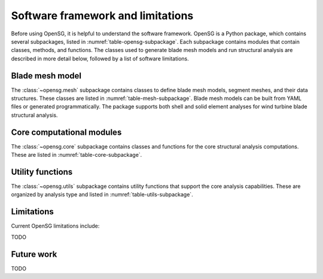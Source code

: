 .. role:: red

.. raw:: latex

    \clearpage

.. _software_framework:

Software framework and limitations
==================================

Before using OpenSG, it is helpful to understand the software framework.
OpenSG is a Python package, which contains several subpackages, listed in :numref:`table-opensg-subpackage`.
Each subpackage contains modules that contain classes, methods, and functions. 
The classes used to generate blade mesh models and 
run structural analysis are described in more detail below, followed by a list of software limitations.

.. only:: html

   See :ref:`api_documentation` for more information on the code structure.

.. only:: latex

   See the online API documentation at https://wenbinyugroup.github.io/OpenSG/ for more information on the code structure.
   
.. _table-opensg-subpackage:
.. table:: OpenSG Subpackages
   :widths: 20 80
   
   =================================================  =============================================================================================================================================================================================================================================================================
   Subpackage                                         Description
   =================================================  =============================================================================================================================================================================================================================================================================
   :class:`~opensg.core`	                          Contains classes and methods for core computational functions including ABD matrix computation, beam model implementations, and stress recovery.
   :class:`~opensg.mesh`                             Contains classes and methods to define blade mesh models, segment meshes, and mesh data structures for both shell and solid element analyses.
   :class:`~opensg.io`		                          Contains classes and methods for input/output operations including YAML file handling, mesh file generation, and data serialization.
   :class:`~opensg.utils`	                          Contains utility functions for mathematical operations, finite element computations, eigenvalue solving, and mesh utilities for both shell and solid analyses.
   =================================================  =============================================================================================================================================================================================================================================================================

Blade mesh model
-----------------
The :class:`~opensg.mesh` subpackage contains classes to define blade mesh models, segment meshes, and their data structures.
These classes are listed in :numref:`table-mesh-subpackage`.
Blade mesh models can be built from YAML files or generated programmatically.
The package supports both shell and solid element analyses for wind turbine blade structural analysis.

.. _table-mesh-subpackage:
.. table:: Mesh Classes
   :widths: 20 80
   
   ==================================================  =============================================================================================================================================================================================================================================================================
   Class                                               Description
   ==================================================  =============================================================================================================================================================================================================================================================================
   :class:`~opensg.mesh.blade.ShellBladeMesh`         Class to generate shell-based blade mesh models from YAML files, including methods to access/add/remove/modify mesh components and generate segment meshes.
   :class:`~opensg.mesh.blade.SolidBladeMesh`         Class to generate solid-based blade mesh models from YAML files, supporting 3D finite element analysis of blade structures.
   :class:`~opensg.mesh.segment.ShellSegmentMesh`     Class to define individual shell-based blade segments for efficient segment-by-segment analysis without requiring the full blade mesh.
   :class:`~opensg.mesh.segment.SolidSegmentMesh`     Class to define individual solid-based blade segments for 3D structural analysis of blade segments.
   :class:`~opensg.mesh.blade.ShellBladeSegmentMesh`  Class to define shell-based blade segments (legacy interface - use ShellSegmentMesh for new code).
   :class:`~opensg.mesh.blade.SolidBladeSegmentMesh`  Class to define solid-based blade segments (legacy interface - use SolidSegmentMesh for new code).
   ==================================================  =============================================================================================================================================================================================================================================================================

Core computational modules
---------------------------
The :class:`~opensg.core` subpackage contains classes and functions for the core structural analysis computations.
These are listed in :numref:`table-core-subpackage`.

.. _table-core-subpackage:
.. table:: Core Analysis Classes and Functions
   :widths: 20 80
   
   =================================================  =============================================================================================================================================================================================================================================================================
   Module/Function                                    Description
   =================================================  =============================================================================================================================================================================================================================================================================
   :func:`~opensg.core.shell.compute_ABD_matrix`     Function to compute ABD matrices for composite laminates. Relates forces/moments to strains/curvatures in shell structures.
   :func:`~opensg.core.shell.compute_timo_boun`      Function to compute boundary stiffness matrices for Euler-Bernoulli and Timoshenko beam theories on shell boundaries.
   :func:`~opensg.core.shell.compute_stiffness`      Function to compute segment stiffness matrices using shell element formulations.
   :func:`~opensg.core.solid.compute_timo_boun`      Function to compute boundary stiffness matrices for solid element analyses.
   :func:`~opensg.core.solid.compute_stiffness`      Function to compute segment stiffness matrices using solid element formulations.
   :class:`~opensg.core.stress_recov`                Module containing functions for stress recovery and post-processing, including local strain computation and stress analysis.
   =================================================  =============================================================================================================================================================================================================================================================================

Utility functions
------------------
The :class:`~opensg.utils` subpackage contains utility functions that support the core analysis capabilities.
These are organized by analysis type and listed in :numref:`table-utils-subpackage`.

.. _table-utils-subpackage:
.. table:: Utility Modules
   :widths: 20 80
   
   =================================================  =============================================================================================================================================================================================================================================================================
   Module                                             Description
   =================================================  =============================================================================================================================================================================================================================================================================
   :class:`~opensg.utils.shared`                     Contains shared utility functions including nullspace computation, linear system solvers, and constraint handling used across both shell and solid analyses.
   :class:`~opensg.utils.shell`                      Contains shell-specific utilities including local frame computations, strain measures, boundary condition handling, and shell element operations.
   :class:`~opensg.utils.solid`                      Contains solid-specific utilities including 3D strain measures, stress computations, boundary markers, and solid element operations.
   :class:`~opensg.utils.eigenvalue_solver`          Contains eigenvalue solver utilities for advanced analysis including buckling and modal analysis capabilities.
   =================================================  =============================================================================================================================================================================================================================================================================

.. _limitations:
   
Limitations
-----------
Current OpenSG limitations include:

TODO

.. _future_work:

Future work
-----------

TODO



